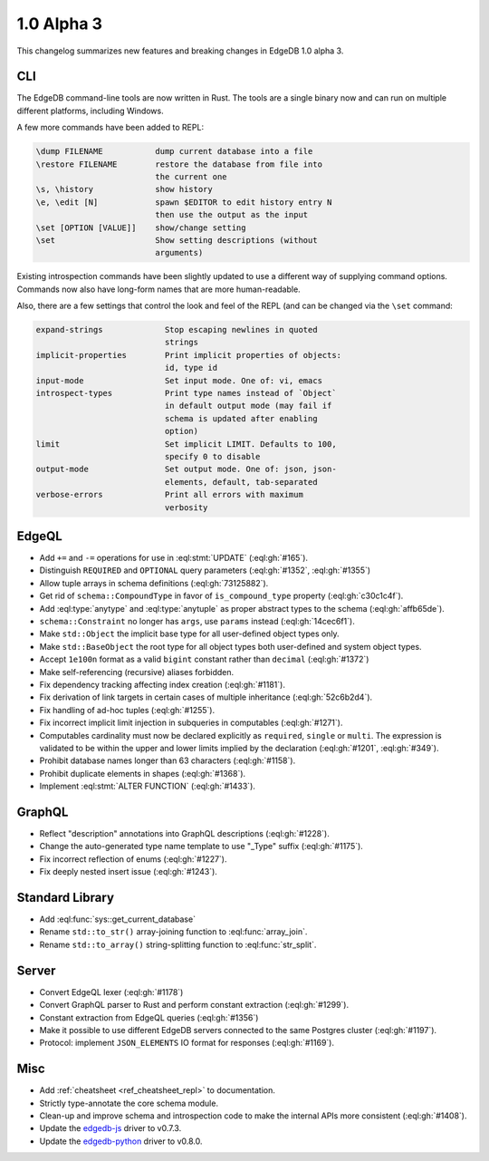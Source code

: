 ===========
1.0 Alpha 3
===========

This changelog summarizes new features and breaking changes in
EdgeDB 1.0 alpha 3.


CLI
===

The EdgeDB command-line tools are now written in Rust. The tools are
a single binary now and can run on multiple different platforms,
including Windows.

A few more commands have been added to REPL:

.. code-block::

      \dump FILENAME           dump current database into a file
      \restore FILENAME        restore the database from file into
                               the current one
      \s, \history             show history
      \e, \edit [N]            spawn $EDITOR to edit history entry N
                               then use the output as the input
      \set [OPTION [VALUE]]    show/change setting
      \set                     Show setting descriptions (without
                               arguments)

Existing introspection commands have been slightly updated to use a
different way of supplying command options. Commands now also have
long-form names that are more human-readable.

Also, there are a few settings that control the look and feel of the
REPL (and can be changed via the ``\set`` command:

.. code-block::

    expand-strings             Stop escaping newlines in quoted
                               strings
    implicit-properties        Print implicit properties of objects:
                               id, type id
    input-mode                 Set input mode. One of: vi, emacs
    introspect-types           Print type names instead of `Object`
                               in default output mode (may fail if
                               schema is updated after enabling
                               option)
    limit                      Set implicit LIMIT. Defaults to 100,
                               specify 0 to disable
    output-mode                Set output mode. One of: json, json-
                               elements, default, tab-separated
    verbose-errors             Print all errors with maximum
                               verbosity


EdgeQL
======

* Add ``+=`` and ``-=`` operations for use in :eql:stmt:`UPDATE`
  (:eql:gh:`#165`).
* Distinguish ``REQUIRED`` and ``OPTIONAL`` query parameters
  (:eql:gh:`#1352`, :eql:gh:`#1355`)
* Allow tuple arrays in schema definitions (:eql:gh:`73125882`).
* Get rid of ``schema::CompoundType`` in favor of ``is_compound_type``
  property (:eql:gh:`c30c1c4f`).
* Add :eql:type:`anytype` and :eql:type:`anytuple` as proper abstract
  types to the schema (:eql:gh:`affb65de`).
* ``schema::Constraint`` no longer has ``args``, use ``params`` instead
  (:eql:gh:`14cec6f1`).
* Make ``std::Object`` the implicit base type for all user-defined
  object types only.
* Make ``std::BaseObject`` the root type for all object types both
  user-defined and system object types.
* Accept ``1e100n`` format as a valid ``bigint`` constant rather than
  ``decimal`` (:eql:gh:`#1372`)
* Make self-referencing (recursive) aliases forbidden.
* Fix dependency tracking affecting index creation (:eql:gh:`#1181`).
* Fix derivation of link targets in certain cases of multiple
  inheritance (:eql:gh:`52c6b2d4`).
* Fix handling of ad-hoc tuples (:eql:gh:`#1255`).
* Fix incorrect implicit limit injection in subqueries in computables
  (:eql:gh:`#1271`).
* Computables cardinality must now be declared explicitly as
  ``required``, ``single`` or ``multi``. The expression is validated
  to be within the upper and lower limits implied by the declaration
  (:eql:gh:`#1201`, :eql:gh:`#349`).
* Prohibit database names longer than 63 characters (:eql:gh:`#1158`).
* Prohibit duplicate elements in shapes (:eql:gh:`#1368`).
* Implement :eql:stmt:`ALTER FUNCTION` (:eql:gh:`#1433`).


GraphQL
=======

* Reflect "description" annotations into GraphQL descriptions
  (:eql:gh:`#1228`).
* Change the auto-generated type name template to use "\_Type" suffix
  (:eql:gh:`#1175`).
* Fix incorrect reflection of enums (:eql:gh:`#1227`).
* Fix deeply nested insert issue (:eql:gh:`#1243`).


Standard Library
================

* Add :eql:func:`sys::get_current_database`
* Rename ``std::to_str()`` array-joining function to
  :eql:func:`array_join`.
* Rename ``std::to_array()`` string-splitting function to
  :eql:func:`str_split`.


Server
======

* Convert EdgeQL lexer (:eql:gh:`#1178`)
* Convert GraphQL parser to Rust and perform constant extraction
  (:eql:gh:`#1299`).
* Constant extraction from EdgeQL queries (:eql:gh:`#1356`)
* Make it possible to use different EdgeDB servers connected to the
  same Postgres cluster (:eql:gh:`#1197`).
* Protocol: implement ``JSON_ELEMENTS`` IO format for responses
  (:eql:gh:`#1169`).



Misc
====

* Add :ref:`cheatsheet <ref_cheatsheet_repl>` to documentation.
* Strictly type-annotate the core schema module.
* Clean-up and improve schema and introspection code to make the
  internal APIs more consistent (:eql:gh:`#1408`).
* Update the `edgedb-js <https://github.com/edgedb/edgedb-js>`_ driver
  to v0.7.3.
* Update the `edgedb-python <https://github.com/edgedb/edgedb-python>`_
  driver to v0.8.0.
